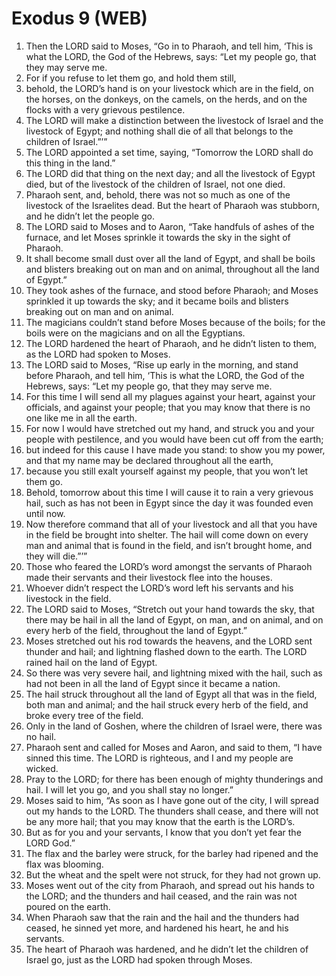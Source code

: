 * Exodus 9 (WEB)
:PROPERTIES:
:ID: WEB/02-EXO09
:END:

1. Then the LORD said to Moses, “Go in to Pharaoh, and tell him, ‘This is what the LORD, the God of the Hebrews, says: “Let my people go, that they may serve me.
2. For if you refuse to let them go, and hold them still,
3. behold, the LORD’s hand is on your livestock which are in the field, on the horses, on the donkeys, on the camels, on the herds, and on the flocks with a very grievous pestilence.
4. The LORD will make a distinction between the livestock of Israel and the livestock of Egypt; and nothing shall die of all that belongs to the children of Israel.”’”
5. The LORD appointed a set time, saying, “Tomorrow the LORD shall do this thing in the land.”
6. The LORD did that thing on the next day; and all the livestock of Egypt died, but of the livestock of the children of Israel, not one died.
7. Pharaoh sent, and, behold, there was not so much as one of the livestock of the Israelites dead. But the heart of Pharaoh was stubborn, and he didn’t let the people go.
8. The LORD said to Moses and to Aaron, “Take handfuls of ashes of the furnace, and let Moses sprinkle it towards the sky in the sight of Pharaoh.
9. It shall become small dust over all the land of Egypt, and shall be boils and blisters breaking out on man and on animal, throughout all the land of Egypt.”
10. They took ashes of the furnace, and stood before Pharaoh; and Moses sprinkled it up towards the sky; and it became boils and blisters breaking out on man and on animal.
11. The magicians couldn’t stand before Moses because of the boils; for the boils were on the magicians and on all the Egyptians.
12. The LORD hardened the heart of Pharaoh, and he didn’t listen to them, as the LORD had spoken to Moses.
13. The LORD said to Moses, “Rise up early in the morning, and stand before Pharaoh, and tell him, ‘This is what the LORD, the God of the Hebrews, says: “Let my people go, that they may serve me.
14. For this time I will send all my plagues against your heart, against your officials, and against your people; that you may know that there is no one like me in all the earth.
15. For now I would have stretched out my hand, and struck you and your people with pestilence, and you would have been cut off from the earth;
16. but indeed for this cause I have made you stand: to show you my power, and that my name may be declared throughout all the earth,
17. because you still exalt yourself against my people, that you won’t let them go.
18. Behold, tomorrow about this time I will cause it to rain a very grievous hail, such as has not been in Egypt since the day it was founded even until now.
19. Now therefore command that all of your livestock and all that you have in the field be brought into shelter. The hail will come down on every man and animal that is found in the field, and isn’t brought home, and they will die.”’”
20. Those who feared the LORD’s word amongst the servants of Pharaoh made their servants and their livestock flee into the houses.
21. Whoever didn’t respect the LORD’s word left his servants and his livestock in the field.
22. The LORD said to Moses, “Stretch out your hand towards the sky, that there may be hail in all the land of Egypt, on man, and on animal, and on every herb of the field, throughout the land of Egypt.”
23. Moses stretched out his rod towards the heavens, and the LORD sent thunder and hail; and lightning flashed down to the earth. The LORD rained hail on the land of Egypt.
24. So there was very severe hail, and lightning mixed with the hail, such as had not been in all the land of Egypt since it became a nation.
25. The hail struck throughout all the land of Egypt all that was in the field, both man and animal; and the hail struck every herb of the field, and broke every tree of the field.
26. Only in the land of Goshen, where the children of Israel were, there was no hail.
27. Pharaoh sent and called for Moses and Aaron, and said to them, “I have sinned this time. The LORD is righteous, and I and my people are wicked.
28. Pray to the LORD; for there has been enough of mighty thunderings and hail. I will let you go, and you shall stay no longer.”
29. Moses said to him, “As soon as I have gone out of the city, I will spread out my hands to the LORD. The thunders shall cease, and there will not be any more hail; that you may know that the earth is the LORD’s.
30. But as for you and your servants, I know that you don’t yet fear the LORD God.”
31. The flax and the barley were struck, for the barley had ripened and the flax was blooming.
32. But the wheat and the spelt were not struck, for they had not grown up.
33. Moses went out of the city from Pharaoh, and spread out his hands to the LORD; and the thunders and hail ceased, and the rain was not poured on the earth.
34. When Pharaoh saw that the rain and the hail and the thunders had ceased, he sinned yet more, and hardened his heart, he and his servants.
35. The heart of Pharaoh was hardened, and he didn’t let the children of Israel go, just as the LORD had spoken through Moses.
